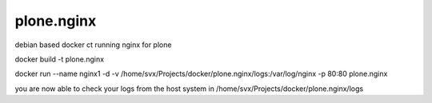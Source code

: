 plone.nginx
===========

debian based docker ct running nginx for plone

docker build -t plone.nginx

docker run --name nginx1 -d -v /home/svx/Projects/docker/plone.nginx/logs:/var/log/nginx -p 80:80 plone.nginx

you are now able to check your logs from the host system in /home/svx/Projects/docker/plone.nginx/logs
